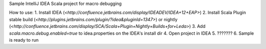 Sample IntelliJ IDEA Scala project for macro debugging

How to use:
1. Install IDEA (`<http://confluence.jetbrains.com/display/IDEADEV/IDEA+12+EAP>`)
2. Install Scala Plugin stable build (`<http://plugins.jetbrains.com/plugin/?idea&pluginId=1347>`) or nightly (`<http://confluence.jetbrains.com/display/SCA/Scala+Plugin+Nightly+Builds+for+Leda>`)
3. Add `scala.macro.debug.enabled=true` to idea.properties on the IDEA's install dir
4. Open project in IDEA
5. ???????
6. Sample is ready to run



